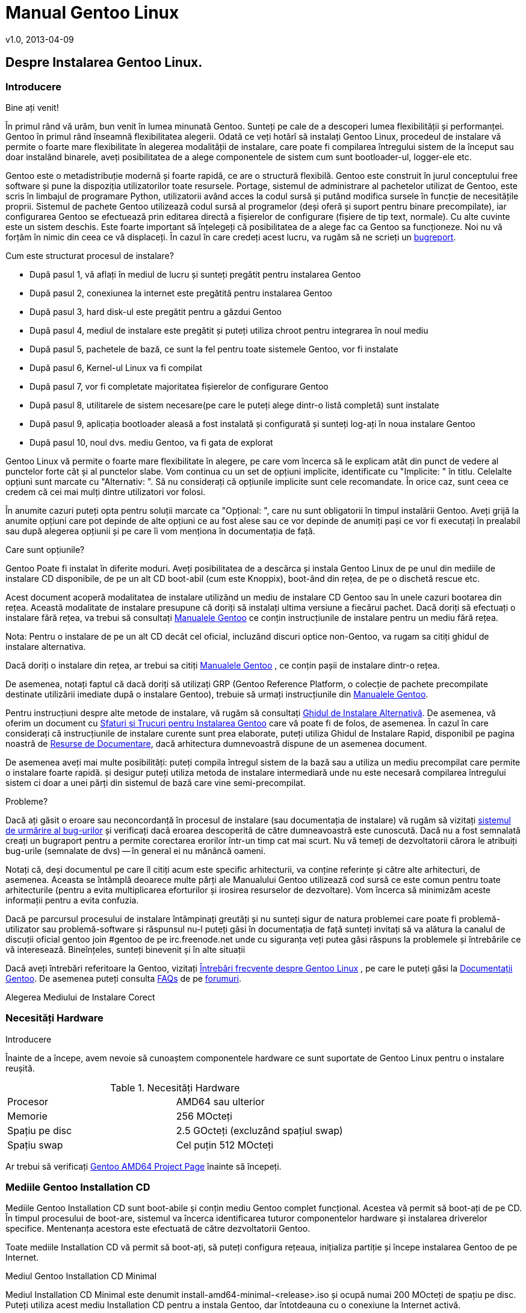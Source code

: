 Manual Gentoo Linux
===================
v1.0, 2013-04-09
:doctype:     book
:description: pentru arhitectura amd64 Instalarea Gentoo
:imagesdir: assets/images
:homepage: http://gentoo-land.org/

== Despre Instalarea Gentoo Linux.

=== Introducere

[role="indented"]
Bine ați venit!

[role="indented"]
În primul rând vă urăm, bun venit în lumea minunată Gentoo.  Sunteți
pe cale de a descoperi lumea flexibilității și performanței. Gentoo în
primul rând înseamnă flexibilitatea alegerii. Odată ce veți hotărî să
instalați Gentoo Linux, procedeul de instalare vă permite o foarte
mare flexibilitate în alegerea modalității de instalare, care poate fi
compilarea întregului sistem de la început sau doar instalând
binarele, aveți posibilitatea de a alege componentele de sistem cum
sunt bootloader-ul, logger-ele etc.

[role="indented"]
Gentoo este o metadistribuție modernă și foarte
rapidă, ce are o structură flexibilă. Gentoo este construit în jurul
conceptului free software și pune la dispoziția utilizatorilor toate
resursele. Portage, sistemul de administrare al pachetelor utilizat de
Gentoo, este scris în limbajul de programare Python, utilizatorii
având acces la codul sursă și putând modifica sursele în funcție de
necesitățile proprii. Sistemul de pachete Gentoo utilizează codul
sursă al programelor (deși oferă și suport pentru binare
precompilate), iar configurarea Gentoo se efectuează prin editarea
directă a fișierelor de configurare (fișiere de tip text, normale). Cu
alte cuvinte este un sistem deschis. Este foarte important să
înțelegeți că posibilitatea de a alege fac ca Gentoo sa
funcționeze. Noi nu vă forțăm în nimic din ceea ce vă displaceți. În
cazul în care credeți acest lucru, va rugăm să ne scrieți un
https://bugs.gentoo.org[bugreport].

Cum este structurat procesul de instalare?

* După pasul 1, vă aflați în mediul de lucru și sunteți pregătit
  pentru instalarea Gentoo

* După pasul 2, conexiunea la internet este pregătită pentru
  instalarea Gentoo

* După pasul 3, hard disk-ul este pregătit pentru a găzdui Gentoo

* După pasul 4, mediul de instalare este pregătit și puteți
  utiliza chroot pentru integrarea în noul mediu

* După pasul 5, pachetele de bază, ce sunt la fel pentru toate
  sistemele Gentoo, vor fi instalate

* După pasul 6, Kernel-ul Linux va fi compilat

* După pasul 7, vor fi completate majoritatea fișierelor de
  configurare Gentoo

* După pasul 8, utilitarele de sistem necesare(pe care le puteți
  alege dintr-o listă completă) sunt instalate

* După pasul 9, aplicația bootloader aleasă a fost instalată și
  configurată și sunteți log-ați în noua instalare Gentoo

* După pasul 10, noul dvs. mediu Gentoo, va fi gata de explorat

[role="indented"]
Gentoo Linux vă permite o foarte mare flexibilitate în alegere, pe
care vom încerca să le explicam atât din punct de vedere al punctelor
forte cât și al punctelor slabe. Vom continua cu un set de opțiuni
implicite, identificate cu "Implicite: " în titlu.  Celelalte opțiuni
sunt marcate cu "Alternativ: ". Să nu considerați că opțiunile
implicite sunt cele recomandate. În orice caz, sunt ceea ce credem că
cei mai mulți dintre utilizatori vor folosi.

În anumite cazuri puteți opta pentru soluții marcate ca "Opțional: ",
care nu sunt obligatorii în timpul instalării Gentoo. Aveți grijă la
anumite opțiuni care pot depinde de alte opțiuni ce au fost alese sau
ce vor depinde de anumiți pași ce vor fi executați în prealabil sau
după alegerea opțiunii și pe care îi vom menționa în documentația de
față.

Care sunt opțiunile?

Gentoo Poate fi instalat în diferite moduri. Aveți posibilitatea de a
descărca și instala Gentoo Linux de pe unul din mediile de instalare
CD disponibile, de pe un alt CD boot-abil (cum este Knoppix), boot-ând
din rețea, de pe o dischetă rescue etc.

Acest document acoperă modalitatea de instalare utilizând un mediu de
instalare CD Gentoo sau în unele cazuri bootarea din rețea. Această
modalitate de instalare presupune că doriți să instalați ultima
versiune a fiecărui pachet. Dacă doriți să efectuați o instalare fără
rețea, va trebui să consultați
http://www.gentoo.org/doc/en/handbook/[Manualele Gentoo] ce conțin
instrucțiunile de instalare pentru un mediu fără rețea.

Nota: Pentru o instalare de pe un alt CD decât cel oficial, incluzând
discuri optice non-Gentoo, va rugam sa citiți ghidul de instalare
alternativa.

Dacă doriți o instalare din rețea, ar trebui sa citiți
http://www.gentoo.org/doc/en/handbook/[Manualele Gentoo] , ce conțin
pașii de instalare dintr-o rețea.

De asemenea, notați faptul că dacă doriți să utilizați GRP (Gentoo
Reference Platform, o colecție de pachete precompilate destinate
utilizării imediate după o instalare Gentoo), trebuie să urmați
instrucțiunile din http://www.gentoo.org/doc/en/handbook/[Manualele
Gentoo].

Pentru instrucțiuni despre alte metode de instalare, vă rugăm să
consultați http://www.gentoo.org/doc/en/altinstall.xml[Ghidul de
Instalare Alternativă].  De asemenea, vă oferim un document cu
http://www.gentoo.org/doc/ro/gentoo-x86-tipsntricks.xml[Sfaturi și
Trucuri pentru Instalarea Gentoo] care vă poate fi de folos, de
asemenea. În cazul în care considerați că instrucțiunile de instalare
curente sunt prea elaborate, puteți utiliza Ghidul de Instalare Rapid,
disponibil pe pagina noastră de
http://www.gentoo.org/doc/en/index.xml?style=printable[Resurse de
Documentare], dacă arhitectura dumnevoastră dispune de un asemenea
document.

De asemenea aveți mai multe posibilități: puteți compila întregul
sistem de la bază sau a utiliza un mediu precompilat care permite o
instalare foarte rapidă. și desigur puteți utiliza metoda de instalare
intermediară unde nu este necesară compilarea întregului sistem ci
doar a unei părți din sistemul de bază care vine semi-precompilat.

Probleme?

Dacă ați găsit o eroare sau neconcordanță în procesul de instalare
(sau documentația de instalare) vă rugăm să vizitați
http://bugs.gentoo.org[sistemul de urmărire al bug-urilor] și
verificați dacă eroarea descoperită de către dumneavoastră este
cunoscută. Dacă nu a fost semnalată creați un bugraport pentru a
permite corectarea erorilor într-un timp cat mai scurt.  Nu vă temeți
de dezvoltatorii cărora le atribuiți bug-urile (semnalate de dvs) --
în general ei nu mănâncă oameni.

Notați că, deși documentul pe care îl citiți acum este specific
arhitecturii, va conține referințe și către alte arhitecturi, de
asemenea. Aceasta se întâmplă deoarece multe părți ale Manualului
Gentoo utilizează cod sursă ce este comun pentru toate arhitecturile
(pentru a evita multiplicarea eforturilor și irosirea resurselor de
dezvoltare). Vom încerca să minimizăm aceste informații pentru a evita
confuzia.

Dacă pe parcursul procesului de instalare întâmpinați greutăți și nu
sunteți sigur de natura problemei care poate fi problemă-utilizator
sau problemă-software și răspunsul nu-l puteți găsi în documentația de
față sunteți invitați să va alătura la canalul de discuții oficial
gentoo join #gentoo de pe irc.freenode.net unde cu siguranța veți
putea găsi răspuns la problemele și întrebările ce vă
interesează. Bineînțeles, sunteți binevenit și în alte situații

Dacă aveți întrebări referitoare la Gentoo, vizitați
http://www.gentoo.org/doc/ro/faq.xml[Întrebări frecvente despre Gentoo
Linux] , pe care le puteți găsi la
http://www.gentoo.org/doc/ro/[Documentații Gentoo]. De asemenea puteți
consulta http://www.gentoo.org/doc/ro/faq.xml[FAQs] de pe
http://forums.gentoo.org[forumuri].

Alegerea Mediului de Instalare Corect

=== Necesități Hardware

Introducere

Înainte de a începe, avem nevoie să cunoaștem componentele hardware ce
sunt suportate de Gentoo Linux pentru o instalare reușită.

[cols=2]
.Necesități Hardware
|===
|Procesor
|AMD64 sau ulterior

|Memorie
|256 MOcteți

|Spațiu pe disc
|2.5 GOcteți (excluzând spațiul swap)

|Spațiu swap
|Cel puțin 512 MOcteți
|===

Ar trebui să verificați
http://www.gentoo.org/proj/en/base/amd64/?style=printable[Gentoo
AMD64 Project Page] înainte să începeți.

=== Mediile Gentoo Installation CD

Mediile Gentoo Installation CD sunt boot-abile și conțin mediu Gentoo
complet funcțional. Acestea vă permit să boot-ați de pe CD. În timpul
procesului de boot-are, sistemul va încerca identificarea tuturor
componentelor hardware și instalarea driverelor specifice. Mentenanța
acestora este efectuată de către dezvoltatorii Gentoo.

Toate mediile Installation CD vă permit să boot-ați, să puteți
configura rețeaua, inițializa partiție și începe instalarea Gentoo de
pe Internet.

Mediul Gentoo Installation CD Minimal

Mediul Installation CD Minimal este denumit
install-amd64-minimal-<release>.iso și ocupă numai 200 MOcteți de
spațiu pe disc. Puteți utiliza acest mediu Installation CD pentru a
instala Gentoo, dar întotdeauna cu o conexiune la Internet activă.

[cols=2]
|===
|Mediul Installation CD Minimal
|Pro și Contra

|Plus
|Ușor de descărcat din cauza dimensiunilor reduse

|Minus
|Nu conține arhiva +stage3+, versiunea snapshot pentru Portage,
pachetele necesare pentru instalarea GRP, de aceea nu există
posibilitatea instalării fără conexiune la internet
|===

Mediul Gentoo Installer LiveDVD

Puteți utiliza acest mediu Installation DVD pentru a instala Gentoo,
și chiar pentru a instala Gentoo fără a avea o conexiune activă la
Internet, doar în cazul în care doriți să aduceți Gentoo pe un alt PC
decât cel pe care instalați Gentoo. La aproximativ fiecare 6 luni
Comunitatea Gentoo pune la dispoziție o imagine DVD a sistemului de
operare Gentoo ce poate fi instalata și ea pe hard
disk. Instrucțiunile de instalare pot fi puțin diferite deoarece acest
manual are ca scop instalarea de pe mediul Gentoo Instalation CD
Minimal. În orice caz puteți să ajungeți în contul root invocând sudo
su sau sudo -i în terminal.

[cols=2]
|===
|Mediul Installer LiveCD
|Pro și Contra

|Plus
|Conține toate pachetele necesare pentru o funcționare completă a
sistemului. Facilitează instalarea Gentoo Linux fără suport
pentru rețea.

|Minus
|Mult de descărcat
|===


Arhiva Tar Stage3

Un fișier +tar+ +stage3+ este o arhivă ce conține un mediul minimal
Gentoo, potrivit pentru a continua instalarea Gentoo utilizând
instrucțiunile din acest manual. Anterior, Manual Gentoo descria
instalarea utilizând una din cele 3 arhive +tar+ +stage+. În timp ce
Gentoo încă mai oferă arhivele +tar+ +stage1+ și +stage2+, modalitatea
de instalare oficială utilizează o arhivă +tar+ +stage3+. Dacă sunteți
interesat să utilizați un fișier +tar+ +stage1+ sau +stage2+, vă rugăm
să consultați documentul cu Întrebări Frecvente în Gentoo, secțiunea
http://www.gentoo.org/doc/en/faq.xml?style=printable#stage12[Cum
Instalez Gentoo Utilizând O Arhivă Tar Stage1 sau Stage2?]

Arhivele +stage3+ pot fi descărcate din directorul
+releases/amd64/autobuilds/current-stage3/+ de pe oricare din
http://www.gentoo.org/main/en/mirrors.xml?style=printable[Mirror-urile
Oficiale Gentoo] si nu sunt oferite pe mediul LiveCD.

=== Descărcarea, Scrierea și Bootarea unui Mediu Installation CD

Descărcarea și Scrierea Mediului Installation CD

Ați ales instalarea Gentoo utilizând un mediu Installation CD.  Vom
începe prin a descărca și a scrie mediul Installation CD ales. Am
tratat anterior mediile Installation CD disponibile, dar de unde le
putem descărca?

Puteți descărca unul din mediile Installation CD disponibile (și dacă
doriți, Packages CD, de asemenea) de pe unul din site-urile
mirror. Mediile Installation CD se găsesc în directorul
+releases/amd64/autobuilds/current-iso+.

În director veți găsi fișierele cu extensia ISO. Aceste fișiere sunt
imagini exacte ale CD-urilor originale și care pot fi scrise pe
DVD-R(W)/DVD+R(W), CD-R(W).

În caz că vă întrebați dacă fișierul descărcat este corupt sau nu, îi
puteți verifica suma de control SHA-2 oferită de noi (cum ar fi
install-amd64-minimal-<release>.iso.DIGESTS). Puteți verifica suma de
control SHA-2 utilizând utilitarul sha512sum pentru Linux/Unix, sau
File Checksum Tool pentru Windows.

O altă metodă de verificare a integrității imaginii LiveCD-ului
descărcat, este utilizarea GnuPG pentru verificarea semnăturii
criptografice ce v-o oferim (fișierul ce are terminația .asc).
Descărcați fișierul ce conține semnătura și obțineți cheia publică.

NOTE: Substitute the key ids with those mentioned on the release
engineering site)


[source,bash]
.Obținerea cheii publice
----
# gpg --keyserver subkeys.pgp.net --recv-keys 96D8BF6D 2D182910 17072058
----


[source,bash]
.Verificarea semnăturii criptografice
----
# gpg --verify <fișierul cu semnătura> <fișierul iso descărcat>
----


Pentru a scrie imaginile ISO pe CD-uri trebuie să selectați
raw-burning. Felul cum activați această opțiune este dependent foarte
mult de platformă. Vom trata aici cdrecord și K3B; pentru mai multe
informații consultați documentul despre
http://www.gentoo.org/doc/ro/faq.xml#isoburning[Întrebări Frecvente
despre Gentoo].

* Pentru cdrecord, trebuie doar să tastați cdrecord dev=/dev/sr0
  <fișierul iso descărcat> (înlocuiți /dev/sr0 cu calea către
  unitatea dvs. CD-RW)

* Pentru cdrecord, trebuie doar să tastați cdrecord dev=/dev/sr0
  <fișierul iso descărcat> (înlocuiți /dev/sr0 cu calea către
  unitatea dvs. CD-RW)

Boot-area Mediului Installation CD

IMPORTANT: Consultați cu atenție întreaga subsecțiune înainte de a
continua, pentru că, probabil nu veți mai avea această posibilitate
înainte de a continua ulterior.

După ce ați scris mediul Installation CD a venit timpul să
boot-ăm. Scoateți CD-ul (dacă este prezent) din unitatea CD-ROM,
reporniți PC-ul și intrați în BIOS. Această operație se poate efectua
apăsând una din tastele DEL, F1 sau ESC, depinzând de producătorul
BIOS-ului instalat. În meniul din BIOS schimbați ordinea boot-ării
unităților de disc, și anume setați CD-ROM-ul ca primul disc de pe
care să se înceapă citirea inițializării sistemului de operare. În
majoritatea cazurilor submeniul pentru schimbarea ordinii de boot se
poate găsi în meniul "CMOS Setup" Dacă nu activați opțiunea de boot de
pe CD-ROM după inițializarea BIOS-ului, PC-ul va încărca sistemul de
operare de pe hard-disc ignorând CD-ROM-ul.

Introduceți DVD/CD-ul în unitatea CD-ROM și reporniți PC-ul. După ce
CD-ul a inițiat procedura de boot va apărea un prompt de boot.
Apăsând tasta Enter procesul de boot a CD-ului va continua cu
opțiunile prestabilite pentru inițializarea sistemului, sau puteți
boot-a mediul Installation CD cu opțiuni suplimentare prin
specificarea unei imagini de kernel, urmată de opțiuni de boot și apoi
apăsarea Enter.

Specificarea Kernel-ului? Mediul Installation CD vă oferă mai multe
imagini de kernel. Kernel-ul implicit este gentoo. Alte imagini de
kernel sunt specifice unor anume necesități hardware și variantele
-nofb ce dezactivează opțiunea framebuffer.

În continuare veți regăsi o prezentare scurtă a imaginilor de kernel
disponibile:


[cols=2]
|===
|Kernel
|Descriere

|gentoo
|Kernel implicit cu suport pentru sisteme multiprocesor

|gentoo-nofb
|La fel ca și în cazul gentoo, dar fără suport pentru framebuffer

|memtest86
| Va încărca utilitarul pentru testarea memoriei RAM de erori
|===


Puteți utiliza și opțiuni de kernel. Ele reprezintă setări opționale
ce le puteți (dez)activa în funcție de necesități.  Lista de opțiuni
prezentată mai jos va apare la apăsarea tastei F2 în bootscreen.


[cols=2]
|===
|acpi=on
|Încarcă suportul pentru ACPI și de asemenea pornește daemon-ul la
boot când rulam de pe CD. Aveți nevoie de acesta doar dacă sistemul
dumneavoastră are nevoie de ACPI pentru a funcționa.  Acesta nu este
necesar pentru suportul Hyperthreading.

|acpi=off
|Dezactivează suportul ACPI. Acesta este necesar pentru hardware mai
vechi și este imperios necesar să folosim APM. Acest parametru
(opțiune) va dezactiva suportul Hyperthreading din procesorul
dumneavoastră.

|console=X
|Aceasta stabilește modul de accesare a CD-ului. Prima opțiune este
dispozitivul, cel mai frecvent ttyS0 pe arhitectura x86, urmat de
orice tip de conexiune, care sunt separate prin virgula.  Opțiunile
inițiale sunt 9600,8,n,1.

|dmraid=X
|Vă permite să trimiteți spre sistemul device-mapper RAID o
opțiune. Aceasta opțiune trebuie sa fie scrisă intre ghilimele.

|doapm
|Încarcă modulul APM. De asemenea este nevoie sa dezactivați acpi în
cazul în care folosiți aceasta opțiune.

|dopcmcia
|Pornește serviciul pcmcia pentru dispozitivele cdroms PCMCIA

|doscsi
|Încarcă suportul pentru controlere SCSI. De asemenea este necesar
pentru a putea boota majoritatea deviceurilor USB.

|sda=stroke
|Vă permite să partiționați întregul harddisk, chiar și atunci când
BIOS-ul nu poate manipula discuri mari.

|ide=nodma
|Forțează dezactivarea DMA pentru dispozitivele IDE cu probleme de
funcționare

|noapic
|Dezactivează apic (Advanced Programmable Interrupt Controller) acesta
fiind prezent în plăcile de bază noi. Este cunoscut faptul că poate
provoca probleme pe hardware vechi.

|nodetect
|Dezactivează întreaga autodetectare realizată de CD, inclusiv
autodetectarea și probarea DHCP. Această opțiune este bună în cazul în
care facem debugging în cazul unui driver cu probleme sau a unui CD.

|nodhcp
|Dezactivează DHCP pentru rețelele detectate. Este folositoare în
cazul rețelelor cu adresa ip statică.

|nodmraid
|Dezactivează suportul pentru RAID.

|nofirewire
|Dezactivează încărcarea modulelor Firewire. Este necesară în cazul în
care hardwareul Fireware vă creează probleme atunci când bootați de pe
CD.

|nogpm
|Dezactivează suportul pentru mouse în consola (tty).

|nohotplug
|Dezactivează încarcarea scripturilor de inițializare hotplug și
coldplug. Această opțiune este bună în cazul în care facem debugging
în cazul unui driver cu probleme sau a unui CD.

|nokeymap
|Dezactivează selecția definițiilor de taste pentru tastaturile cu
dispunere non-us.

|nolapic
|Dezactivează APIC din kernel.

|nosata
|Dezactivează încărcarea modulului disponibil pentru Serial ATA.  Este
folositoare atunci când avem probleme cu sistemul SATA.

|nosmp
|Dezactivează SMP, sau Symmetric Multiprocessing, pentru kernelurile
cu suport SMP.

|nosound
|Dezactivează suportul pentru sunet și setările pentru volum. Este
folositoare atunci când hardwareul pentru sunet cauzeaza probleme.

|nousb
|Dezactivează încărcarea modulului usb din initrd, dezactivează
hotplug.

|slowusb
|Adauga pauze mai lungi în procesul de bootare pentru unitati optice
pe usb (USB CDROMs).
|===


Acum boot-ați de pe CD, selectați un kernel (dacă nu sunteți mulțumit
de imaginea gentoo implicită) cu opțiunile dorite. În exemplul de mai
jos, vă prezentăm modalitatea de a boot-a imaginea de kernel gentoo cu
+dopcmcia+ ca parametri:


[source,bash]w
.Boot-area mediului Installation CD
----
# boot: gentoo dopcmcia
----


Apoi, veți observa imaginea de boot și bara de progres. Dacă instalați
Gentoo pe un sistem cu o tastatură non-US, apăsați imediat Alt+F1
pentru a comuta in modul informativ și urmați promptul. Dacă nu se
efectuează nici o selecție în 10 secunde, cea implicită (tastatura US)
va fi luată in considerare și procesul de boot va continua. Odată ce
procesul de boot a fost finalizat veți fi logat în mediul "Live" al
Gentoo Linux ca "root", modul super user. În consola curentă puteți
observa promptul root ("#") și puteți comuta între alte console
utilizând combinațiile de taste +Alt-F2+, +Alt-F3+ și +Alt-F4+. Pentru
a reveni la consola inițială utilizați combinația de taste +Alt-F1+.

Acum, continuați cu Configurarea Suplimentară pentru Componentele
Hardware.

Configurarea Suplimentară pentru Componentele Hardware

Mediul Gentoo Installation CD, în timp ce boot-ează, încearcă să
identifice automat toate componentele hardware din sistem și încarcă
modulele de kernel ce fac posibilă accesarea acestor resurse
hardware. Dar, sunt și cazuri când încărcarea automată nu este
efectuată pentru modulele necesare. În cazul în care autodetectarea
componentelor PCI a eșuat în cazul unor componente ale sistemului
dvs., vor trebui încărcate manual modulele de kernel necesare. În
următorul exemplu vom încerca încărcarea modulului 8139too (ce oferă
suport pentru un anumit tip de plăci de rețea):

[source,bash]
.Încărcarea modulelor de kernel
----
# modprobe 8139too
----

Dacă aveți nevoie de suport PCMCIA, va trebui să porniți
script-ul de inițializare pcmcia:

[source,bash]
.Pornirea script-ului de inițializare PCMCIA
----
# /etc/init.d/pcmcia start
----

Opțional: Optimizarea Performanțelor Hard-Disk-ului

Dacă sunteți un utilizator avansat, puteți optimiza performanța
hard-disk-ului, utilizând hdparm. În combinație cu opțiunile -tT
puteți testa performanțele hard discului (executați testul de mai
multe ori pentru a avea o imagine cât mai precisă a vitezei
HDD-ului).

[source,bash]
.Testarea peformanței discului
----
# hdparm -tT /dev/sda
----

Pentru optimizare, puteți utiliza oricare din exemplele de mai
jos (sau experimenta cu propriile optimizări) ce utilizează
+/dev/hda+ ca disc (substituiți cu discul dvs.):

Optimizarea performanței hard-disk-ului.

[source,bash]
.Activarea DMA:
----
# hdparm -d 1 /dev/hda
----

[source,bash]
.Opțiuni sigure de creștere a performaței:
----
# hdparm -d 1 -A 1 -m 16 -u 1 -a 64 /dev/hda
----

Opțional: Conturi de Utilizator

Dacă doriți să permiteți accesul utilizatorilor externi la mediul
de instalare Gentoo Linux, sau utilizați chat-ul irssi fără
drepturi de root (pentru un nivel mai ridicat al securității),
trebuie să creați utilizatori separați și este necesară
modificarea parolei de root.

Pentru a schimba parola root, rulați utilitarul passwd.

[source,bash]
.Schimbarea parolei de root
----
# passwd
  New password: (Enter your new password)
  Re-enter password: (Re-enter your password)
----

Pentru crearea unui nou cont de utilizator trebuie să introducem
denumirea contului și parola ce va fi asociată contului nou
creat. Pentru aceasta vom utiliza comenzile useradd și passwd. În
exemplu de mai jos vom crea un user numit "john".

[source,bash]
.Crearea unui cont de utilizator
----
# useradd -m -G users john
# passwd john
  New password: (Enter john's password)
  Re-enter password: (Re-enter john's password)
----

Puteți efectua login în noul cont creat din root, utilizând comanda
su:

[source,bash]
.Comutarea la alt utilizator
----
# su - john
----

Opțional: Vizualizarea Documentației în Timpul Instalării

Dacă doriți consultarea documentației de pe CD, puteți rula imediat
aplicația links ce vă permite vizualizarea documentației:

[source,bash]
.Vizualizarea documentației de pe CD
----
# links /mnt/cdrom/docs/html/index.html
----

Totuși, este recomandat să utilizați Manualul Gentoo aflat online,
deoarece este mult mai recent decât cel oferit pe CD.  Puteți utiliza,
de asemenea, aplicația links, dar numai după ce ați terminat capitolul
despre Configurarea Rețelei (în caz contrar nu veți putea accesa
internetul pentru a putea consulta online Manualul Gentoo).

[source,bash]
.Accesarea Documentației Online
----
# links http://www.gentoo.org/doc/en/handbook/handbook-amd64.xml
----

Puteți reveni la terminalul inițial apăsând combinația de taste
+Alt-F1+.

Opțional: Pornirea Serviciului SSH

Dacă vreți ca alți utilizatori să poată accesa procesul de instalare
Gentoo Linux (posibil, ca să vă ajute să instalați Gentoo, sau chiar
să îl instaleze pentru dvs.), va trebui să le creați conturi de
utilizator sau chiar sa le oferiți parola de root (doar dacă aveți
încredere deplină în acel utilizator).

Pentru a inițializa serviciul SSH, executați comanda de mai jos:

[source,bash]
.Pornirea serviciului SSH
----
# /etc/init.d/sshd start
----

Pentru a putea utiliza serviciul ssh trebuie configurat accesul la
rețea. Continuați cu capitolul despre Configurarea Rețelei.

Configurarea rețelei

=== Detectarea Automată a Rețelei

Poate funcționa pur și simplu?

Dacă sistemul dumneavoastră este conectat la o rețea deservită de un
server DHCP, este foarte probabil ca suportul de rețea să fie deja
configurat automat. Dacă este așa, puteți beneficia de avantajul
comenzilor incluse pe mediul Installation CD cum ar fi ssh, scp, ping,
irssi, wget și links, alături de altele.

Dacă rețeaua a fost configurată automat, comanda /sbin/ifconfig ar
trebui să afișeze informații despre alte câteva interfețe în afara lo,
cum ar fi eth0:

[source,bash]
----
# /sbin/ifconfig
 eth0  Link encap:Ethernet HWaddr 00:50:BA:8F:61:7A
       inet addr:192.168.0.2 Bcast:192.168.0.255 Mask:255.255.255.0
       inet6 addr: fe80::50:ba8f:617a/10 Scope:Link
       UP BROADCAST RUNNING MULTICAST MTU:1500 Metric:1
       RX packets:1498792 errors:0 dropped:0 overruns:0 frame:0
       TX packets:1284980 errors:0 dropped:0 overruns:0 carrier:0
       collisions:1984 txqueuelen:100
       RX bytes:485691215 (463.1 Mb) TX bytes:123951388 (118.2 Mb)
       Interrupt:11 Base address:0xe800
----

Opțional: Configurare Proxy

Dacă aveți acces la Internet prin intermediul unui proxy, va trebui să
setați informațiile necesare în timpul instalării. Este foarte ușor să
specificați folosirea unui proxy: trebuie doar să definiți o variabilă
ce conține informațiile despre serverul folosit.

În majoritatea cazurilor, este suficient să definiți variabilele
folosind adresa serverului proxy. Ca exemplu, vom presupune că aceasta
este proxy.gentoo.org și portul este 8080.

Definirea serverelor proxy

....
(Pentru traficul HTTP)  # export http_proxy="http://proxy.gentoo.org:8080"
(Pentru traficul FTP)   # export ftp_proxy="ftp://proxy.gentoo.org:8080"
(Pentru traficul RSYNC) # export RSYNC_PROXY="proxy.gentoo.org:8080"
....

Dacă serverul proxy folosit necesită autentificare cu nume și parolă,
trebuie să folosiți următoarea sintaxă pentru definirea variabilelor:

....
Adăugarea nume/parolă la variabilele ce definesc proxy

http://username:password@server
....

În funcție de mediul de pe care ați ales să instalați Gentoo puteți
continua sau nu fără rețea (și acces Internet).

În general aveți nevoie de a configura rețeaua (și accesul la
Internet). Totuși, Gentoo vă permite și instalarea fără o conexiune la
Internet, acest lucru fiind posibil numai cu ajutorul LiveCD-urilor
Gentoo Universal.

De ce am nevoie de rețea?

Instalând Gentoo de pe Internet veți avea toate actualizările la
zi. Veți avea o instalarea bazată pe cel mai recent Portage (care este
o colecție de pachete furnizate împreună cu instrumentele necesare
administrării lor). Acesta este de altfel motivul pentru care
instalarea de pe Internet este preferată. Totuși, unele persoane nu
pot sau nu vor să instaleze Gentoo pe un sistem conectat la Internet.

Dacă sunteți în această situație atunci sunteți nevoiți să folosiți
LiveCD-urile Gentoo Universal. Acest LiveCD include cod sursă, o
versiune completă a Portage și instrumentele necesare instalării unui
sistem de bază Gentoo, și chiar mai mult. Această metodă are însă
prețul ei: nu veți avea ultimele versiuni ale programelor instalate,
deși diferențele vor fi minime.

Dacă vreți să urmați instalarea fără a fi conectați la internet și
doriți să folosiți un CD Universal Gentoo LiveCD, săriți peste restul
acestui capitol și continuați cu Pregătirea Discurilor.  Altfel,
continuați cu secțiunile despre configurarea suportului de rețea ce
urmează.

Testarea rețelei

Ați putea încerca să dați ping în serverele de nume ale provider-ului
dumneavoastră (cele scrise în /etc/resolv.conf) și apoi într-un site
la alegere, doar pentru a vă asigura că pachetele dumneavoastră ajung
pe internet și rezolvarea numelor funcționează corect, etc.

[source,bash]
.Exemplu de testare a rețelei
----
$ ping -c 3 www.yahoo.com
----

Dacă puteți utiliza, acum, rețeaua, puteți sări peste restul acestei
secțiuni și continua cu Pregătirea Discurilor. Dacă nu, citiți mai
departe.

=== Configurarea Automată a Rețelei

Dacă rețeaua nu funcționează imediat, unele medii de instalare vă
permit să folosiți net-setup (pentru rețele obișnuite sau wireless)
sau adsl-setup (pentru conexiuni ADSL) sau pptp (pentru conexiuni PPTP
- disponibilă doar pe arhitectura x86).

Dacă suportul dumneavoastră de instalare nu conține nici un astfel de
instrument sau rețeaua nu funcționează încă, continuați cu
Configurarea Manuală a Rețelei.

* Pentru conexiuni obișnuite continuați cu Implicit: Folosirea
  net-setup

* Pentru conexiuni ADSL continuați cu Alternativ: Folosirea
  RP-PPPoE

* Pentru conexiuni PPTP continuați cu Alternativ: Folosirea PPTP

  Implicit: Folosirea net-setup

Cea mai simplă cale de a configura rețeaua dacă aceasta nu s-a
efectuat în mod automat este să rulați scriptul net-setup:
